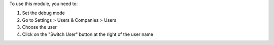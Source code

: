 To use this module, you need to:

#. Set the debug mode
#. Go to Settings > Users & Companies > Users
#. Choose the user
#. Click on the "Switch User" button at the right of the user name

.. image:: ../easy_switch_user/static/description/switch_user_button.png
   :alt: Switch User Button
